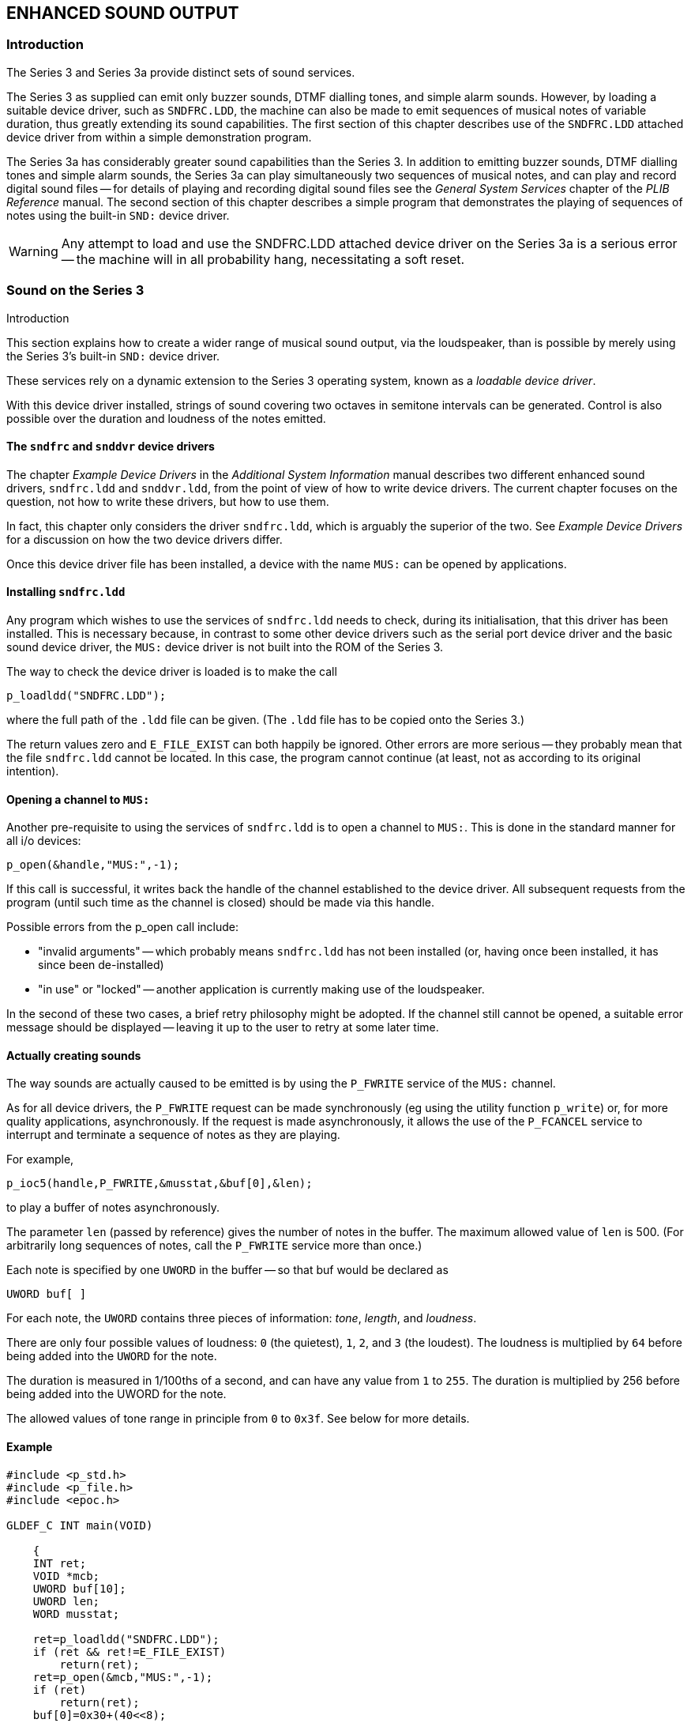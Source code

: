 == ENHANCED SOUND OUTPUT

=== Introduction

The Series 3 and Series 3a provide distinct sets of sound services.

The Series 3 as supplied can emit only buzzer sounds, DTMF dialling tones, and simple alarm sounds.
However, by loading a suitable device driver, such as `SNDFRC.LDD`, the machine can also be made to emit sequences of musical notes of variable duration, thus greatly extending its sound capabilities.
The first section of this chapter describes use of the `SNDFRC.LDD` attached device driver from within a simple demonstration program.

The Series 3a has considerably greater sound capabilities than the Series 3.
In addition to emitting buzzer sounds, DTMF dialling tones and simple alarm sounds, the Series 3a can play simultaneously two sequences of musical notes, and can play and record digital sound files -- for details of playing and recording digital sound files see the _General System Services_ chapter of the _PLIB Reference_ manual.
The second section of this chapter describes a simple program that demonstrates the playing of sequences of
notes using the built-in `SND:` device driver.

WARNING: Any attempt to load and use the SNDFRC.LDD attached device driver on the Series 3a is a serious error -- the machine will in all probability hang, necessitating a soft reset.

=== Sound on the Series 3
Introduction

This section explains how to create a wider range of musical sound output, via the loudspeaker, than is possible by merely using the Series 3's built-in `SND:` device driver.

These services rely on a dynamic extension to the Series 3 operating system, known as a _loadable device driver_.

With this device driver installed, strings of sound covering two octaves in semitone intervals can be generated.
Control is also possible over the duration and loudness of the notes emitted.

==== The `sndfrc` and `snddvr` device drivers

The chapter _Example Device Drivers_ in the _Additional System Information_ manual describes two different enhanced sound drivers, `sndfrc.ldd` and `snddvr.ldd`, from the point of view of how to write device drivers.
The current chapter focuses on the question, not how to write these drivers, but how to use them.

In fact, this chapter only considers the driver `sndfrc.ldd`, which is arguably the superior of the two.
See _Example Device Drivers_ for a discussion on how the two device drivers differ.

Once this device driver file has been installed, a device with the name `MUS:` can be opened by applications.

==== Installing `sndfrc.ldd`

Any program which wishes to use the services of `sndfrc.ldd` needs to check, during its initialisation, that this driver has been installed.
This is necessary because, in contrast to some other device drivers such as the serial port device driver and the basic sound device driver, the `MUS:` device driver is not built into the ROM of the Series 3.

The way to check the device driver is loaded is to make the call

 p_loadldd("SNDFRC.LDD");

where the full path of the `.ldd` file can be given.
(The `.ldd` file has to be copied onto the Series 3.)

The return values zero and `E_FILE_EXIST` can both happily be ignored.
Other errors are more serious -- they probably mean that the file `sndfrc.ldd` cannot be located.
In this case, the program cannot continue (at least, not as according to its original intention).

==== Opening a channel to `MUS:`

Another pre-requisite to using the services of `sndfrc.ldd` is to open a channel to `MUS:`.
This is done in the standard manner for all i/o devices:

 p_open(&handle,"MUS:",-1);

If this call is successful, it writes back the handle of the channel established to the device driver.
All subsequent requests from the program (until such time as the channel is closed) should be made via this handle.

Possible errors from the p_open call include:

* "invalid arguments" -- which probably means `sndfrc.ldd` has not been installed (or, having once been installed, it has since been de-installed)
* "in use" or "locked" -- another application is currently making use of the loudspeaker.

In the second of these two cases, a brief retry philosophy might be adopted.
If the channel still cannot be opened, a suitable error message should be displayed -- leaving it up to the user to retry at some later time.

==== Actually creating sounds

The way sounds are actually caused to be emitted is by using the `P_FWRITE` service of the `MUS:` channel.

As for all device drivers, the `P_FWRITE` request can be made synchronously (eg using the utility function `p_write`) or, for more quality applications, asynchronously.
If the request is made asynchronously, it allows the use of the `P_FCANCEL` service to interrupt and terminate a sequence of notes as they are playing.

For example,

 p_ioc5(handle,P_FWRITE,&musstat,&buf[0],&len);

to play a buffer of notes asynchronously.

The parameter `len` (passed by reference) gives the number of notes in the buffer.
The maximum allowed value of `len` is 500.
(For arbitrarily long sequences of notes, call the `P_FWRITE` service more than once.)

Each note is specified by one `UWORD` in the buffer -- so that buf would be declared as

 UWORD buf[ ]

For each note, the `UWORD` contains three pieces of information: _tone_, _length_, and _loudness_.

There are only four possible values of loudness: `0` (the quietest), `1`, `2`, and `3` (the loudest).
The loudness is multiplied by `64` before being added into the `UWORD` for the note.

The duration is measured in 1/100ths of a second, and can have any value from `1` to `255`.
The duration is multiplied by 256 before being added into the UWORD for the note.

The allowed values of tone range in principle from `0` to `0x3f`.
See below for more details.

==== Example

[source,c]
----
#include <p_std.h>
#include <p_file.h>
#include <epoc.h>

GLDEF_C INT main(VOID)

    {
    INT ret;
    VOID *mcb;
    UWORD buf[10];
    UWORD len;
    WORD musstat;

    ret=p_loadldd("SNDFRC.LDD");
    if (ret && ret!=E_FILE_EXIST)
        return(ret);
    ret=p_open(&mcb,"MUS:",-1);
    if (ret)
        return(ret);
    buf[0]=0x30+(40<<8);
    buf[1]=0x32+(100<<8);
    buf[2]=0x34+(40<<8)+(1<<6);
    buf[3]=0x35+(100<<8)+(1<<6);
    buf[4]=0x37+(40<<8)+(2<<6);
    buf[5]=0x39+(100<<8)+(2<<6);
    buf[6]=0x29+(40<<8)+(3<<6);
    buf[7]=0x3b+(100<<8)+(3<<6);
    len=8;
    p_ioa5(mcb,P_FWRITE,&musstat,&buf[0],&len);
    p_iowait();
    return(0);
    }
----

This plays a scale of eight notes, with notes having wavering length and increasing loudness.

==== Possible tones

There are three types of tones that the Series 3 loudspeaker hardware can emit: DTMF tones, modem tones, and musical tones.

For standard dual DTMF tones, set the tone part of the UWORD to: 0x10 for DTMF digit 0, 0x11 for digit 1, ..., `0x19` for "digit" `9`, `0x1a` for "digit" `a`, ..., `0x1d` for "digit" `d`, `0x1e` for `*`, and `0x1f` for `#`.

For modem tones, `0x24` gives 1300 Hz, `0x25` gives 2100 Hz, then 1200, 2200, 980, 1180, 1070, 1270, 1650, 1850, 2025, and 0x2f gives 2225 Hz.

As for musical tones, twenty five notes are possible, incrementing by semi-tones over a 2-octave interval from D#5 to D#7.
The corresponding tone values are 0x30, 0x31, 0x32, 0x33, 0x34, 0x35, 0x36, 0x37, 0x38, 0x39, 0x3a, 0x29, 0x3b, 0x3c, 0x3d, 0x0e, 0x3e, 0x2c, 0x3f, 0x04, 0x05, 0x25, 0x2f, 0x06, and 0x07.

==== Pauses

In order to pause, in the middle of a buffer of notes, set the tone value to 0 for one note.

==== When to open and close `MUS:`

An application that makes use of `MUS:` services from time to time ought to call `p_close` to free the sound channel whenever it is not immediately needed.
This allows other applications to make temporary use of the sound channel -- eg for alarms or for standard DTMF dialling dialogs.

If you wrote a game which opened `MUS:` at its beginning, and only made sounds from time to time, and left this game in background while you went to the Data application to look up a telephone number, you would find the DTMF dialler would be unable to emit any sounds, and would report "Sound system in use" -- even though the game is silent at the time.

Far better in these situations for a program to open `MUS:` just before it needs to use this channel, and then close it again immediately afterwards.

==== When to install and de-install the ldd file

Once `sndfrc.ldd` has been installed, it occupies about 1.7 K of RAM.
For this reason, it would seem to be best to de-install it, when the application terminates.
The way to do this is to call (see the _PLIB Reference_ manual for more details)

[source,c]
----
p_devdel("MUS:",E_LDD);
----

This call will fail if another application currently has an open channel to `MUS:`.
Applications should ignore any errors from `p_devdel`.

Note however that if an application has:

* called `p_loadldd` to ensure `MUS:` can be found
* called `p_open` to open a channel to `MUS:`
* played some notes
* called `p_close` to free up the sound channel

then it cannot rely on `MUS:` still being installed if it calls `p_open` again at a later stage.
For another application may have called `p_devdel`, successfully, in the meantime.

The upshot of this is that applications should call `p_loadldd` prior to any call to open a channel to `MUS:`.

=== Sound on the Series 3a

This section does not make reference to the recording and playing of digital sound -- for details see the _General System Services_ chapter of the _PLIB Reference_ manual.

The Series 3a's built-in `SND:` device driver can be used to simultaneously play two tunes on the built-in speaker.
Although the sound quality is not as high as with digital sound files, the memory requirements are much less.
For example to play a tune lasting six seconds would require a digital sound file of size 49,184 bytes.
A comparable figure using the `SND:` device driver would be less than #1 Kb#.

The demonstration program `sound.c` (in `\SIBOSDK\DEMO` on the supplied disks) plays two sequences of notes using both channels of the built-in `SND:` sound device driver (only one application can have access to these channels at any given time).
The tune is the so-called "ice cream van" tune that you may already have met in the _Sound_ chapter of the _i/o Devices_ manual -- it is in any case recommended that you read that chapter before proceeding.

The program demonstrates the following:

* the opening and closing of a channel to the SND: device driver.
* the sensing and setting of the volume level and the number of beats per minute.
* the writing of notes to the two sound channels.

A number of points are worth making:

* a side effect of opening a channel to the `SND:` device driver is to power up the speaker.
As a consequence the `SND:` channel should be closed as soon as the sound has been played -- failure to do so could unnecessarily drain the batteries.
* the `SND:` device driver, and hence the speaker, can only be used by one application at a time.
As alarms and keyclicks will be disabled well written programs should close the `SND:` channel as soon as the sound has been played.
* a serious of notes separated by silences can be created by setting the frequency to zero during the silent periods.
* the sound will not play until a `P_FSSOUNDCHANNELn` request has been made on _both_ channels.
The playing of sound on the two channels is thus automatically synchronised.
* _both_ `P_FSSOUNDCHANNELn` requests must be made asynchronously using `p_ioc` or the `p_ioc5` variant.
On a low battery the request will fail to complete with an error message written to the status word.
* Use of `p_iow`, `p_iow4`, `p_ioa` and/or `p_ioa5` would hang the machine on a low battery -- a very serious programming error.
* sound can be played on only one channel by passing the other channel a length of zero for the note buffer -- i.e. zero notes.
* the `P_FSET` service sets both the volume and the beats per minute.
The `P_FSENSE` service can be requested first to ensure that one or other parameter remains unchanged.

To create a `sound.img` file simply type make sound in the appropriate directory.
This file can then be copied to a `m:\img` directory on the Series 3a and run via the RunImg application in the usual manner.

The code in `sound.c` is as follows:

.sound.c
[source,c]
----
#include <p_std.h>
#include <p_file.h>
#include <epoc.h>

GLDEF_C VOID waitstat2(WORD *pstat1, WORD *pstat2)

/* Wait for *pstat!=E_FILE_PENDING and *pstat2 != E_FILE_PENDING */

    {
    INT i;

    i = -1;
    do
        {
        p_iowait();
        i++;
        }
        while (*pstat1 == E_FILE_PENDING && *pstat2 == E_FILE_PENDING);

    if (*pstat2 == E_FILE_PENDING)
        pstat1 = pstat2;
    p_waitstat(pstat1);


    while (i--)
        p_iosignal();
    }

GLDEF_C VOID play_notes(WORD *buf1, WORD *buf2, WORD l1, WORD l2, INT volume, INT beatsPerMinute)

    {
    VOID *pcb;
    WORD sndstat1,sndstat2;
    E_SOUND sound;
    INT err;

    if ((err=p_open(&pcb,"SND:",-1))<0)
        {
        p_close(pcb);
        p_exit(err);
        }

    if ((err=p_iow3(pcb,P_FSENSE,&sound))<0)
        {
        p_close(pcb);
        p_exit(err);
        }


    if (beatsPerMinute >= 0)
        sound.beatsPerMinute = (UBYTE) beatsPerMinute;

    if (volume >= 0)
        sound.volume = (UBYTE) volume;

    if ((err=p_iow3(pcb,P_FSET,&sound))<0)
        {
        p_close(pcb);
        p_exit(err);
        }

    p_ioc5(pcb,E_FSSOUNDCHANNEL1,&sndstat1,&buf1[0],&l1);
    p_ioc5(pcb,E_FSSOUNDCHANNEL2,&sndstat2,&buf2[0],&l2);
    waitstat2(&sndstat1,&sndstat2);

    p_close(pcb);

    if (sndstat1 != 0 || sndstat1 != 0)
        p_exit(0));
    }

GLDEF_C INT main(VOID)

    {
    WORD notes1[] = {1048,24,524,12};
    WORD notes2[] = {1048,4,1320,4,1568,4,2092,4,1568,4,1320,4,1048,12};
    WORD len1 = sizeof(notes1)/4,len2 = sizeof(notes2)/4;
    INT i;

    for (i = 0; i < 6; i++)
        {
        play_notes(&notes1[0],&notes2[0],len1,len2,i,-1)
        p_sleep(1);
        }

    for (i = 0; i < 6; i++)
        {
        play_notes(&notes1[0],&notes2[0],len1,len2,-1,140 + i*20)
        p_sleep(1);
        }
    return(0);
    }
----

The `main` routine initialises the note buffers, then repeatedly passes the buffers, the buffer lengths, the volume and the beats per minute, to the subroutine `play_sound` that plays the tune.
The tune is repeated first at the default beats per minute for all six allowed volume levels, and then at the default volume for six values of the beats per minute.
The default is specified by passing a negative integer for the volume and/or the beats per minute.

The subroutine `play_sound` opens the `SND:` channel, senses and sets the volume and beats per minute, plays the notes and closes the `SND:` channel.
In the case of an error in, for example, sensing, `play_sound` closes the `SND:` channel and returns with an error code.
As mentioned earlier it is essential that the `P_FSSOUNDCHANNELn` requests be made asynchronously using either `p_ioc` or `p_ioc5` PLIB library routines, as these guarantee completion even in the event of low batteries.

A large fraction of the code in `play_sound` is concerned with error checking in order to ensure that the routine behaves in a sociable way.
In particular the `SND:` channel is closed as soon as an error is discovered so to conserve power -- this is essential when running on batteries and such measures should be standard in any quality application.

The subroutine `waitstat` waits on the process i/o semaphore until completion of the two asynchronous requests specified by the `pstat1` and `pstat2` status words (for further details of such matters see the _Asynchronous Requests and Semaphores_ chapter of the _PLIB Reference_ library).
It is in fact a version of the PLIB library routine `p_waitstat` that waits on two status words rather than one.

The `return(0)` statement at the end of the main routine informs the Series 3a that the program has ended normally: it can also be omitted entirely.
Use of the `return` statement with no return value is not recommended: in practice this will return a random error code possibly leading to the display of a spurious full screen error message.

